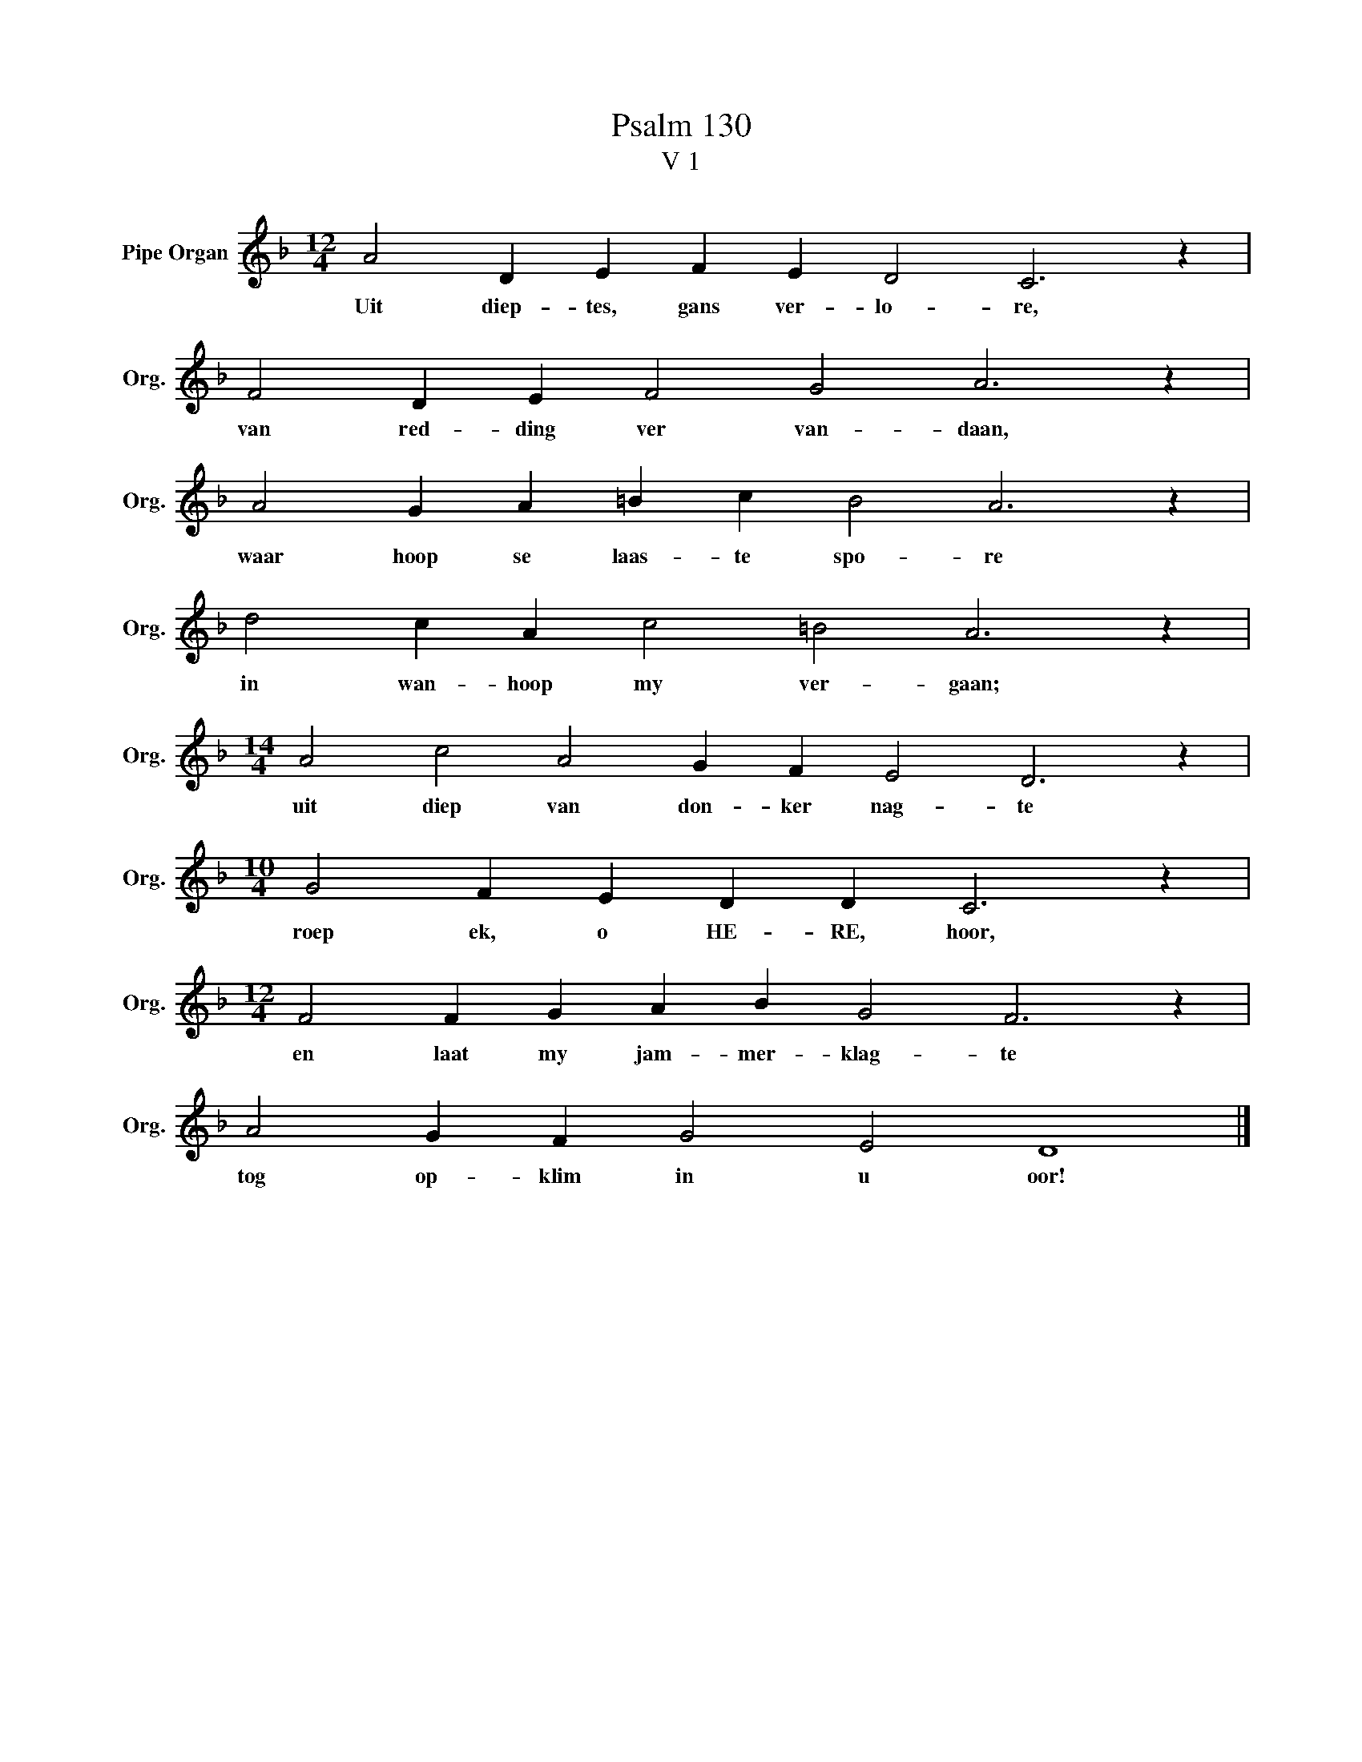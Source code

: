 X:1
T:Psalm 130
T:V 1
L:1/4
M:12/4
I:linebreak $
K:F
V:1 treble nm="Pipe Organ" snm="Org."
V:1
 A2 D E F E D2 C3 z |$ F2 D E F2 G2 A3 z |$ A2 G A =B c B2 A3 z |$ d2 c A c2 =B2 A3 z |$ %4
w: Uit diep- tes, gans ver- lo- re,|van red- ding ver van- daan,|waar hoop se laas- te spo- re|in wan- hoop my ver- gaan;|
[M:14/4] A2 c2 A2 G F E2 D3 z |$[M:10/4] G2 F E D D C3 z |$[M:12/4] F2 F G A B G2 F3 z |$ %7
w: uit diep van don- ker nag- te|roep ek, o HE- RE, hoor,|en laat my jam- mer- klag- te|
 A2 G F G2 E2 D4 |] %8
w: tog op- klim in u oor!|

